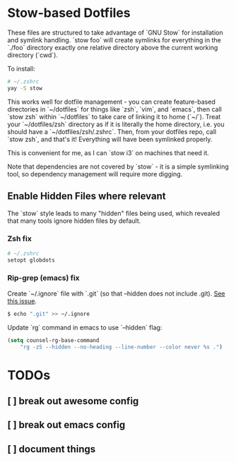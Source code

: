 * Stow-based Dotfiles

These files are structured to take advantage of `GNU Stow` for installation and
symlink handling. `stow foo` will create symlinks for everything in the `./foo`
directory exactly one relative directory above the current working directory
(`cwd`).

To install:

#+BEGIN_SRC sh
# ~/.zshrc
yay -S stow
#+END_SRC

This works well for dotfile management - you can create feature-based
directories in `~/dotfiles` for things like `zsh`, `vim`, and `emacs`,
then call `stow zsh` within `~/dotfiles` to take care of linking it to home
(`~/`). Treat your `~/dotfiles/zsh` directory as if it is literally the home
directory, i.e. you should have a `~/dotfiles/zsh/.zshrc`. Then, from your
dotfiles repo, call `stow zsh`, and that's it! Everything will have been
symlinked properly.

This is convenient for me, as I can `stow i3` on machines that need it.

Note that dependencies are not covered by `stow` - it is a simple
symlinking tool, so dependency management will require more digging.

** Enable Hidden Files where relevant

The `stow` style leads to many "hidden" files being used, which revealed
that many tools ignore hidden files by default.

*** Zsh fix

#+BEGIN_SRC sh
# ~/.zshrc
setopt globdots
#+END_SRC

*** Rip-grep (emacs) fix
Create `~/.ignore` file with `.git` (so that --hidden does not include .git).
[[https://github.com/BurntSushi/ripgrep/issues/340][See this issue]].

#+BEGIN_SRC sh
$ echo ".git" >> ~/.ignore
#+END_SRC

Update `rg` command in emacs to use `--hidden` flag:

#+BEGIN_SRC emacs-lisp
(setq counsel-rg-base-command
    "rg -zS --hidden --no-heading --line-number --color never %s .")
#+END_SRC
* TODOs
** [ ] break out awesome config
** [ ] break out emacs config
** [ ] document things
